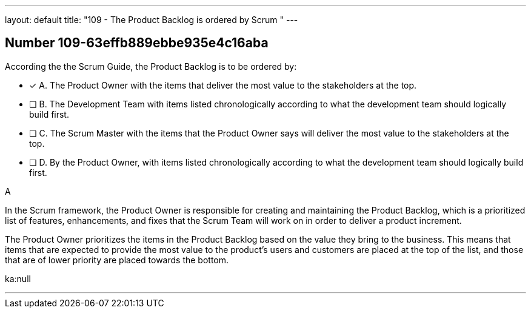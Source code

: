 ---
layout: default 
title: "109 - The Product Backlog is ordered by Scrum "
---


[.question]
== Number 109-63effb889ebbe935e4c16aba

****

[.query]
According the the Scrum Guide, the Product Backlog is to be ordered by:

[.list]
* [*] A. The Product Owner with the items that deliver the most value to the stakeholders at the top.
* [ ] B. The Development Team with items listed chronologically according to what the development team should logically build first.
* [ ] C. The Scrum Master with the items that the Product Owner says will deliver the most value to the stakeholders at the top.
* [ ] D. By the Product Owner, with items listed chronologically according to what the development team should logically build first.
****

[.answer]
A

[.explanation]
In the Scrum framework, the Product Owner is responsible for creating and maintaining the Product Backlog, which is a prioritized list of features, enhancements, and fixes that the Scrum Team will work on in order to deliver a product increment. 

The Product Owner prioritizes the items in the Product Backlog based on the value they bring to the business. This means that items that are expected to provide the most value to the product's users and customers are placed at the top of the list, and those that are of lower priority are placed towards the bottom.

[.ka]
ka:null

'''

